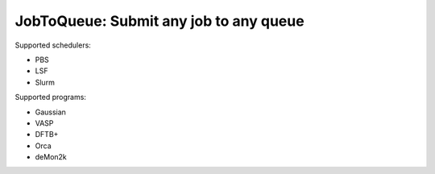#######################################
JobToQueue: Submit any job to any queue
#######################################

Supported schedulers:

- PBS
- LSF
- Slurm

Supported programs:

- Gaussian
- VASP
- DFTB+
- Orca
- deMon2k

